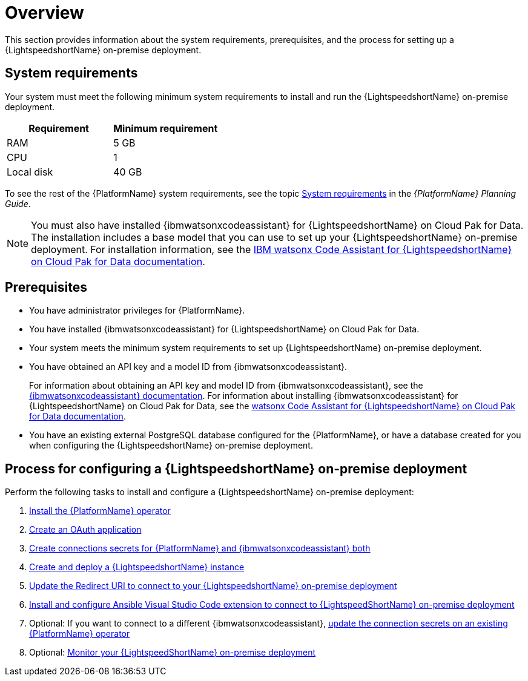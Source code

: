 :_content-type: CONCEPT

[id="overview-lightspeed-onpremise_{context}"]

= Overview

This section provides information about the system requirements, prerequisites, and the process for setting up a {LightspeedshortName} on-premise deployment.

== System requirements

Your system must meet the following minimum system requirements to install and run the {LightspeedshortName} on-premise deployment.

[cols="a,a",options="header"]
|===
|Requirement |Minimum requirement

|RAM
|5 GB

|CPU
|1

|Local disk
|40 GB
|===

To see the rest of the {PlatformName} system requirements, see the topic link:{BaseURL}/red_hat_ansible_automation_platform/{PlatformVers}/html-single/red_hat_ansible_automation_platform_planning_guide/index#red_hat_ansible_automation_platform_system_requirements[System requirements] in the _{PlatformName} Planning Guide_.

[NOTE]
====
You must also have installed {ibmwatsonxcodeassistant} for {LightspeedshortName} on Cloud Pak for Data. The installation includes a base model that you can use to set up your {LightspeedshortName} on-premise deployment. For installation information, see the link:https://www.ibm.com/docs/SSQNUZ_5.0.x/svc-welcome/wxca-ansible.html[IBM watsonx Code Assistant for {LightspeedshortName} on Cloud Pak for Data documentation]. 
====

== Prerequisites

* You have administrator privileges for {PlatformName}.

* You have installed {ibmwatsonxcodeassistant} for {LightspeedshortName} on Cloud Pak for Data.

* Your system meets the minimum system requirements to set up {LightspeedshortName} on-premise deployment.

* You have obtained an API key and a model ID from {ibmwatsonxcodeassistant}. 
+
For information about obtaining an API key and model ID from {ibmwatsonxcodeassistant}, see the link:https://cloud.ibm.com/docs/watsonx-code-assistant[{ibmwatsonxcodeassistant} documentation]. For information about installing {ibmwatsonxcodeassistant} for {LightspeedshortName} on Cloud Pak for Data, see the link:https://www.ibm.com/docs/SSQNUZ_5.0.x/svc-welcome/wxca-ansible.html[watsonx Code Assistant for {LightspeedshortName} on Cloud Pak for Data documentation].

* You have an existing external PostgreSQL database configured for the {PlatformName}, or have a database created for you when configuring the {LightspeedshortName} on-premise deployment. 

== Process for configuring a {LightspeedshortName} on-premise deployment

Perform the following tasks to install and configure a {LightspeedshortName} on-premise deployment:

. xref:install-aap-lightspeed-operator_configuring-lightspeed-onpremise[Install the {PlatformName} operator]

. xref:create-oauth-app_configuring-lightspeed-onpremise[Create an OAuth application]

. xref:create-connection-secrets_configuring-lightspeed-onpremise[Create connections secrets for {PlatformName} and {ibmwatsonxcodeassistant} both]

. xref:create-lightspeed-instance_configuring-lightspeed-onpremise[Create and deploy a {LightspeedshortName} instance]

. xref:update-redirect-uri_configuring-lightspeed-onpremise[Update the Redirect URI to connect to your {LightspeedshortName} on-premise deployment]

. xref:configure-vscode-extension-onpremise-deployment_configuring-lightspeed-onpremise[Install and configure Ansible Visual Studio Code extension to connect to {LightspeedShortName} on-premise deployment]

. Optional: If you want to connect to a different {ibmwatsonxcodeassistant}, xref:update-connection-secrets_configuring-lightspeed-onpremise[update the connection secrets on an existing {PlatformName} operator]

. Optional: xref:monitor-lightspeed-onpremise-deployment_configuring-lightspeed-onpremise[Monitor your {LightspeedShortName} on-premise deployment]
